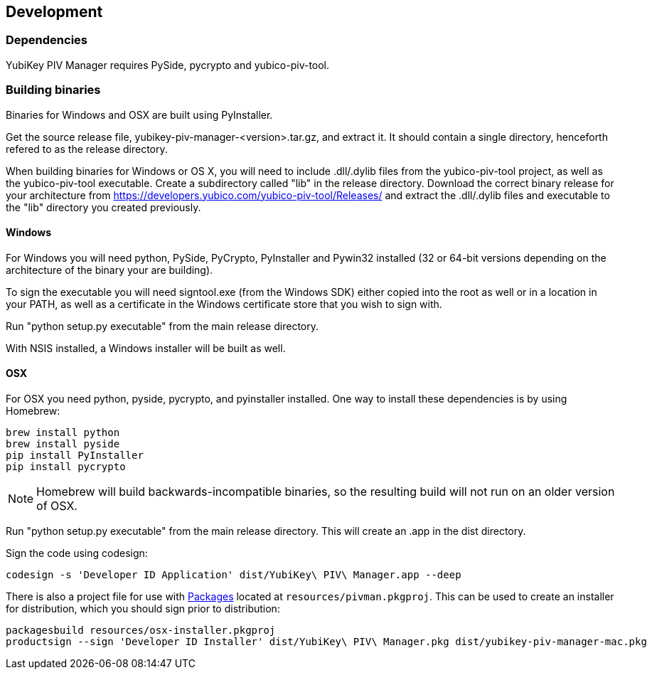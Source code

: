 == Development

=== Dependencies
YubiKey PIV Manager requires PySide, pycrypto and yubico-piv-tool.

=== Building binaries
Binaries for Windows and OSX are built using PyInstaller.

Get the source release file, yubikey-piv-manager-<version>.tar.gz, and extract
it. It should contain a single directory, henceforth refered to as the release
directory.

When building binaries for Windows or OS X, you will need to include
.dll/.dylib files from the yubico-piv-tool project, as well as the
yubico-piv-tool executable. Create a subdirectory called "lib" in the release
directory.
Download the correct binary release for your architecture from
https://developers.yubico.com/yubico-piv-tool/Releases/ and extract the 
.dll/.dylib files and executable to the "lib" directory you created previously.

==== Windows
For Windows you will need python, PySide, PyCrypto, PyInstaller and Pywin32
installed (32 or 64-bit versions depending on the architecture of the binary
your are building).

To sign the executable you will need signtool.exe (from the Windows SDK) either
copied into the root as well or in a location in your PATH, as well as a
certificate in the Windows certificate store that you wish to sign with.

Run "python setup.py executable" from the main release directory.

With NSIS installed, a Windows installer will be built as well.

==== OSX
For OSX you need python, pyside, pycrypto, and pyinstaller installed. One way 
to install these dependencies is by using Homebrew:

  brew install python
  brew install pyside
  pip install PyInstaller
  pip install pycrypto

NOTE: Homebrew will build backwards-incompatible binaries, so the resulting
build will not run on an older version of OSX.

Run "python setup.py executable" from the main release directory. This
will create an .app in the dist directory.

Sign the code using codesign:

  codesign -s 'Developer ID Application' dist/YubiKey\ PIV\ Manager.app --deep

There is also a project file for use with 
http://s.sudre.free.fr/Packaging.html[Packages]
located at `resources/pivman.pkgproj`.
This can be used to create an installer for distribution, which you should sign
prior to distribution:

  packagesbuild resources/osx-installer.pkgproj
  productsign --sign 'Developer ID Installer' dist/YubiKey\ PIV\ Manager.pkg dist/yubikey-piv-manager-mac.pkg

